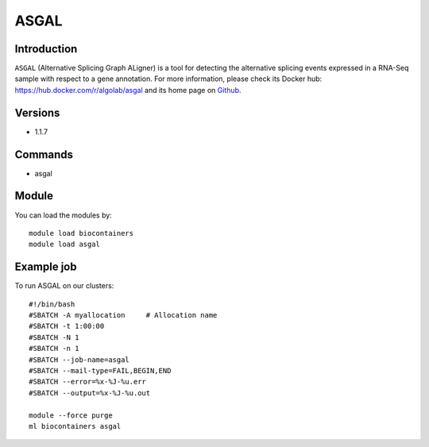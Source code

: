 .. _backbone-label:

ASGAL
==============================

Introduction
~~~~~~~~
``ASGAL`` (Alternative Splicing Graph ALigner) is a tool for detecting the alternative splicing events expressed in a RNA-Seq sample with respect to a gene annotation. For more information, please check its Docker hub: https://hub.docker.com/r/algolab/asgal and its home page on `Github`_.

Versions
~~~~~~~~
- 1.1.7

Commands
~~~~~~~
- asgal

Module
~~~~~~~~
You can load the modules by::
    
    module load biocontainers
    module load asgal

Example job
~~~~~
To run ASGAL on our clusters::

    #!/bin/bash
    #SBATCH -A myallocation     # Allocation name 
    #SBATCH -t 1:00:00
    #SBATCH -N 1
    #SBATCH -n 1
    #SBATCH --job-name=asgal
    #SBATCH --mail-type=FAIL,BEGIN,END
    #SBATCH --error=%x-%J-%u.err
    #SBATCH --output=%x-%J-%u.out

    module --force purge
    ml biocontainers asgal

.. _Github: https://github.com/AlgoLab/galig